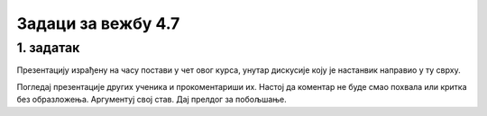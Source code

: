 Задаци за вежбу 4.7
===================


1. задатак
----------

Презентацију израђену на часу постави у чет овог курса, унутар дискусије коју је настанвик направио у ту сврху.

Погледај презентације других ученика и прокоментариши их. Настој да коментар не буде смао похвала или критка без образложења. Аргументуј свој став. Дај прелдог за побољшање.